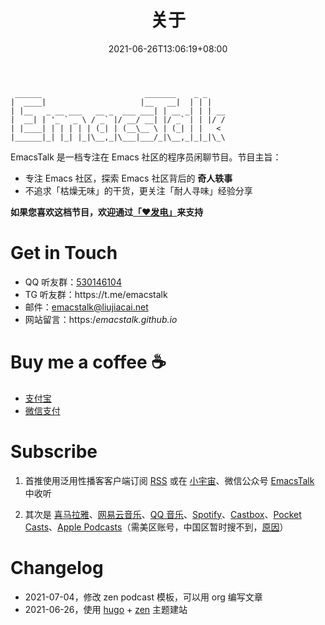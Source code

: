 #+TITLE: 关于
#+DATE: 2021-06-26T13:06:19+08:00
#+LASTMOD: 2021-07-12T20:56:33+08:00

#+begin_example
 ______                       _______    _ _
|  ____|                     |__   __|  | | |
| |__   _ __ ___   __ _  ___ ___| | __ _| | | __
|  __| | '_ ` _ \ / _` |/ __/ __| |/ _` | | |/ /
| |____| | | | | | (_| | (__\__ \ | (_| | |   <
|______|_| |_| |_|\__,_|\___|___/_|\__,_|_|_|\_\
#+end_example

EmacsTalk 是一档专注在 Emacs 社区的程序员闲聊节目。节目主旨：
- 专注 Emacs 社区，探索 Emacs 社区背后的 *奇人轶事*
- 不追求「枯燥无味」的干货，更关注「耐人寻味」经验分享

*如果您喜欢这档节目，欢迎通过[[https://afdian.net/@emacstalk][「❤️发电」]]来支持*

* Get in Touch
- QQ 听友群：[[https://jq.qq.com/?_wv=1027&k=9tAXJ8gG][530146104]]
- TG 听友群：https://t.me/emacstalk
- 邮件：[[mailto:emacstalk@liujiacai.net][emacstalk@liujiacai.net]]
- 网站留言：https://emacstalk.github.io/

* Buy me a coffee ☕️
- [[/images/alipay.jpeg][支付宝]]
- [[/images/weixinzhifu.jpg][微信支付]]

* Subscribe
1. 首推使用泛用性播客客户端订阅 [[https://emacstalk.github.io/podcast/index.xml][RSS]] 或在 [[https://www.xiaoyuzhoufm.com/podcast/60eabfdd030f8753b9982047][小宇宙]]、微信公众号 [[https://weixin.sogou.com/weixin?&query=EmacsTalk][EmacsTalk]] 中收听
2. 其次是 [[https://www.ximalaya.com/keji/50656645/][喜马拉雅]]、[[https://music.163.com/#/djradio?id=963834541][网易云音乐]]、[[https://y.qq.com/n/ryqq/albumDetail/000BkGbT1J1Mo2][QQ 音乐]]、[[https://open.spotify.com/show/6QdmFKhhjN6IAhXDIknUqI][Spotify]]、[[https://castbox.fm/channel/EmacsTalk-id4367580][Castbox]]、[[https://pca.st/hbvw3oxs][Pocket Casts]]、[[https://podcasts.apple.com/podcast/emacstalk/id1574036730][Apple Podcasts]]（需美区账号，中国区暂时搜不到，[[https://sspai.com/post/59878][原因]]）
  #+ATTR_HTML: :width 500px
  [[/images/weixin.jpg]]

* Changelog
- 2021-07-04，修改 zen podcast 模板，可以用 org 编写文章
- 2021-06-26，使用 [[https://gohugo.io/][hugo]] + [[https://github.com/frjo/hugo-theme-zen][zen]] 主题建站
